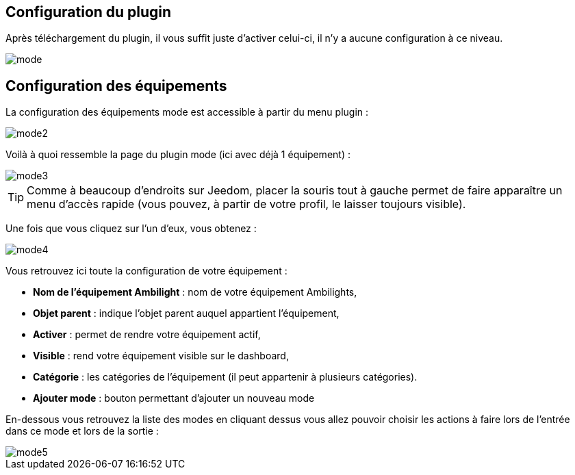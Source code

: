 == Configuration du plugin

Après téléchargement du plugin, il vous suffit juste d'activer celui-ci, il n'y a aucune configuration à ce niveau.

image::../images/mode.PNG[]

== Configuration des équipements

La configuration des équipements mode est accessible à partir du menu plugin : 

image::../images/mode2.PNG[]

Voilà à quoi ressemble la page du plugin mode (ici avec déjà 1 équipement) : 

image::../images/mode3.PNG[]

[TIP]
Comme à beaucoup d'endroits sur Jeedom, placer la souris tout à gauche permet de faire apparaître un menu d'accès rapide (vous pouvez, à partir de votre profil, le laisser toujours visible).

Une fois que vous cliquez sur l'un d'eux, vous obtenez : 

image::../images/mode4.PNG[]

Vous retrouvez ici toute la configuration de votre équipement : 

* *Nom de l'équipement Ambilight* : nom de votre équipement Ambilights,
* *Objet parent* : indique l'objet parent auquel appartient l'équipement,
* *Activer* : permet de rendre votre équipement actif,
* *Visible* : rend votre équipement visible sur le dashboard,
* *Catégorie* : les catégories de l'équipement (il peut appartenir à plusieurs catégories).
* *Ajouter mode* : bouton permettant d'ajouter un nouveau mode

En-dessous vous retrouvez la liste des modes en cliquant dessus vous allez pouvoir choisir les actions à faire lors de l'entrée dans ce mode et lors de la sortie : 

image::../images/mode5.PNG[]